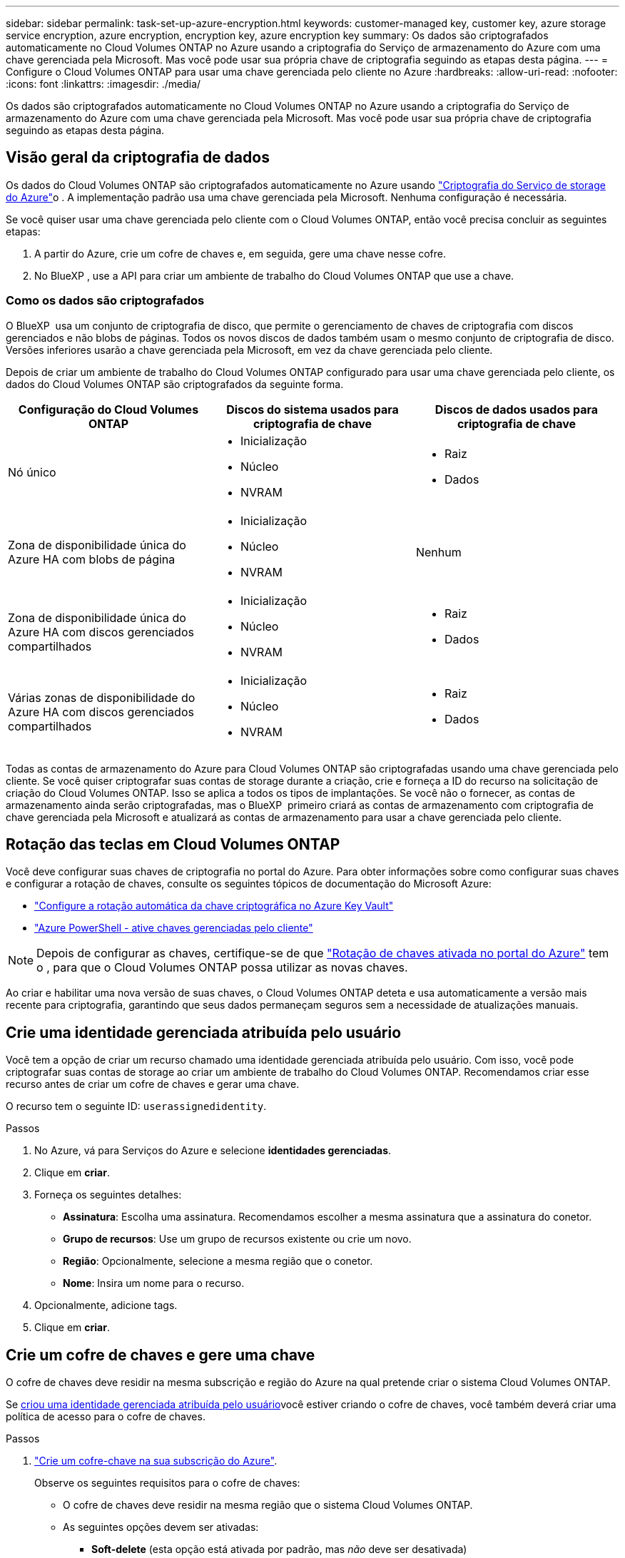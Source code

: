 ---
sidebar: sidebar 
permalink: task-set-up-azure-encryption.html 
keywords: customer-managed key, customer key, azure storage service encryption, azure encryption, encryption key, azure encryption key 
summary: Os dados são criptografados automaticamente no Cloud Volumes ONTAP no Azure usando a criptografia do Serviço de armazenamento do Azure com uma chave gerenciada pela Microsoft. Mas você pode usar sua própria chave de criptografia seguindo as etapas desta página. 
---
= Configure o Cloud Volumes ONTAP para usar uma chave gerenciada pelo cliente no Azure
:hardbreaks:
:allow-uri-read: 
:nofooter: 
:icons: font
:linkattrs: 
:imagesdir: ./media/


[role="lead"]
Os dados são criptografados automaticamente no Cloud Volumes ONTAP no Azure usando a criptografia do Serviço de armazenamento do Azure com uma chave gerenciada pela Microsoft. Mas você pode usar sua própria chave de criptografia seguindo as etapas desta página.



== Visão geral da criptografia de dados

Os dados do Cloud Volumes ONTAP são criptografados automaticamente no Azure usando https://learn.microsoft.com/en-us/azure/security/fundamentals/encryption-overview["Criptografia do Serviço de storage do Azure"^]o . A implementação padrão usa uma chave gerenciada pela Microsoft. Nenhuma configuração é necessária.

Se você quiser usar uma chave gerenciada pelo cliente com o Cloud Volumes ONTAP, então você precisa concluir as seguintes etapas:

. A partir do Azure, crie um cofre de chaves e, em seguida, gere uma chave nesse cofre.
. No BlueXP , use a API para criar um ambiente de trabalho do Cloud Volumes ONTAP que use a chave.




=== Como os dados são criptografados

O BlueXP  usa um conjunto de criptografia de disco, que permite o gerenciamento de chaves de criptografia com discos gerenciados e não blobs de páginas. Todos os novos discos de dados também usam o mesmo conjunto de criptografia de disco. Versões inferiores usarão a chave gerenciada pela Microsoft, em vez da chave gerenciada pelo cliente.

Depois de criar um ambiente de trabalho do Cloud Volumes ONTAP configurado para usar uma chave gerenciada pelo cliente, os dados do Cloud Volumes ONTAP são criptografados da seguinte forma.

[cols="2a,2a,2a"]
|===
| Configuração do Cloud Volumes ONTAP | Discos do sistema usados para criptografia de chave | Discos de dados usados para criptografia de chave 


 a| 
Nó único
 a| 
* Inicialização
* Núcleo
* NVRAM

 a| 
* Raiz
* Dados




 a| 
Zona de disponibilidade única do Azure HA com blobs de página
 a| 
* Inicialização
* Núcleo
* NVRAM

 a| 
Nenhum



 a| 
Zona de disponibilidade única do Azure HA com discos gerenciados compartilhados
 a| 
* Inicialização
* Núcleo
* NVRAM

 a| 
* Raiz
* Dados




 a| 
Várias zonas de disponibilidade do Azure HA com discos gerenciados compartilhados
 a| 
* Inicialização
* Núcleo
* NVRAM

 a| 
* Raiz
* Dados


|===
Todas as contas de armazenamento do Azure para Cloud Volumes ONTAP são criptografadas usando uma chave gerenciada pelo cliente. Se você quiser criptografar suas contas de storage durante a criação, crie e forneça a ID do recurso na solicitação de criação do Cloud Volumes ONTAP. Isso se aplica a todos os tipos de implantações. Se você não o fornecer, as contas de armazenamento ainda serão criptografadas, mas o BlueXP  primeiro criará as contas de armazenamento com criptografia de chave gerenciada pela Microsoft e atualizará as contas de armazenamento para usar a chave gerenciada pelo cliente.



== Rotação das teclas em Cloud Volumes ONTAP

Você deve configurar suas chaves de criptografia no portal do Azure. Para obter informações sobre como configurar suas chaves e configurar a rotação de chaves, consulte os seguintes tópicos de documentação do Microsoft Azure:

* https://learn.microsoft.com/en-us/azure/key-vault/keys/how-to-configure-key-rotation["Configure a rotação automática da chave criptográfica no Azure Key Vault"^]
* https://learn.microsoft.com/en-us/azure/virtual-machines/windows/disks-enable-customer-managed-keys-powershell#set-up-an-azure-key-vault-and-diskencryptionset-with-automatic-key-rotation-preview["Azure PowerShell - ative chaves gerenciadas pelo cliente"^]



NOTE: Depois de configurar as chaves, certifique-se de que https://learn.microsoft.com/en-us/azure/virtual-machines/disk-encryption#customer-managed-keys["Rotação de chaves ativada no portal do Azure"^] tem o , para que o Cloud Volumes ONTAP possa utilizar as novas chaves.

Ao criar e habilitar uma nova versão de suas chaves, o Cloud Volumes ONTAP deteta e usa automaticamente a versão mais recente para criptografia, garantindo que seus dados permaneçam seguros sem a necessidade de atualizações manuais.



== Crie uma identidade gerenciada atribuída pelo usuário

Você tem a opção de criar um recurso chamado uma identidade gerenciada atribuída pelo usuário. Com isso, você pode criptografar suas contas de storage ao criar um ambiente de trabalho do Cloud Volumes ONTAP. Recomendamos criar esse recurso antes de criar um cofre de chaves e gerar uma chave.

O recurso tem o seguinte ID: `userassignedidentity`.

.Passos
. No Azure, vá para Serviços do Azure e selecione *identidades gerenciadas*.
. Clique em *criar*.
. Forneça os seguintes detalhes:
+
** *Assinatura*: Escolha uma assinatura. Recomendamos escolher a mesma assinatura que a assinatura do conetor.
** *Grupo de recursos*: Use um grupo de recursos existente ou crie um novo.
** *Região*: Opcionalmente, selecione a mesma região que o conetor.
** *Nome*: Insira um nome para o recurso.


. Opcionalmente, adicione tags.
. Clique em *criar*.




== Crie um cofre de chaves e gere uma chave

O cofre de chaves deve residir na mesma subscrição e região do Azure na qual pretende criar o sistema Cloud Volumes ONTAP.

Se <<Crie uma identidade gerenciada atribuída pelo usuário,criou uma identidade gerenciada atribuída pelo usuário>>você estiver criando o cofre de chaves, você também deverá criar uma política de acesso para o cofre de chaves.

.Passos
. https://docs.microsoft.com/en-us/azure/key-vault/general/quick-create-portal["Crie um cofre-chave na sua subscrição do Azure"^].
+
Observe os seguintes requisitos para o cofre de chaves:

+
** O cofre de chaves deve residir na mesma região que o sistema Cloud Volumes ONTAP.
** As seguintes opções devem ser ativadas:
+
*** *Soft-delete* (esta opção está ativada por padrão, mas _não_ deve ser desativada)
*** * Purge proteção*
*** *Criptografia de disco do Azure para criptografia de volume* (para sistemas de nó único, pares de HA em várias zonas e implantações de AZ únicas de HA)
+

NOTE: O uso de chaves de criptografia gerenciadas pelo cliente do Azure depende da ativação da criptografia do disco do Azure para o cofre de chaves.



** A seguinte opção deve ser ativada se você criou uma identidade gerenciada atribuída pelo usuário:
+
*** *Política de acesso ao cofre*




. Se você selecionou a política de acesso ao cofre, clique em criar para criar uma política de acesso para o cofre de chaves. Caso contrário, vá para o passo 3.
+
.. Selecione as seguintes permissões:
+
*** obter
*** lista
*** descriptografar
*** criptografar
*** tecla de desatamento
*** tecla de atamento
*** verifique
*** assinar


.. Selecione a identidade gerenciada atribuída pelo usuário (recurso) como principal.
.. Revise e crie a política de acesso.


. https://docs.microsoft.com/en-us/azure/key-vault/keys/quick-create-portal#add-a-key-to-key-vault["Gere uma chave no cofre de chaves"^].
+
Observe os seguintes requisitos para a chave:

+
** O tipo de chave deve ser *RSA*.
** O tamanho recomendado da chave RSA é *2048*, mas outros tamanhos são suportados.






== Crie um ambiente de trabalho que use a chave de criptografia

Depois de criar o cofre de chaves e gerar uma chave de criptografia, você pode criar um novo sistema Cloud Volumes ONTAP configurado para usar a chave. Essas etapas são suportadas pelo uso da API do BlueXP .

.Permissões necessárias
Se você quiser usar uma chave gerenciada pelo cliente com um sistema Cloud Volumes ONTAP de nó único, verifique se o conetor BlueXP  tem as seguintes permissões:

[source, json]
----
"Microsoft.Compute/diskEncryptionSets/read",
"Microsoft.Compute/diskEncryptionSets/write",
"Microsoft.Compute/diskEncryptionSets/delete"
"Microsoft.KeyVault/vaults/deploy/action",
"Microsoft.KeyVault/vaults/read",
"Microsoft.KeyVault/vaults/accessPolicies/write",
"Microsoft.ManagedIdentity/userAssignedIdentities/assign/action"
----
https://docs.netapp.com/us-en/bluexp-setup-admin/reference-permissions-azure.html["Veja a lista mais recente de permissões"^]

.Passos
. Obtenha a lista de cofres-chave na sua assinatura do Azure usando a seguinte chamada de API do BlueXP .
+
Para um par de HA: `GET /azure/ha/metadata/vaults`

+
Para nó único: `GET /azure/vsa/metadata/vaults`

+
Anote o *name* e o *resourceGroup*. Você precisará especificar esses valores na próxima etapa.

+
https://docs.netapp.com/us-en/bluexp-automation/cm/api_ref_resources.html#azure-hametadata["Saiba mais sobre esta chamada de API"^].

. Obtenha a lista de chaves dentro do Vault usando a seguinte chamada de API do BlueXP .
+
Para um par de HA: `GET /azure/ha/metadata/keys-vault`

+
Para nó único: `GET /azure/vsa/metadata/keys-vault`

+
Anote o *keyname*. Você precisará especificar esse valor (juntamente com o nome do Vault) na próxima etapa.

+
https://docs.netapp.com/us-en/bluexp-automation/cm/api_ref_resources.html#azure-hametadata["Saiba mais sobre esta chamada de API"^].

. Crie um sistema Cloud Volumes ONTAP usando a seguinte chamada de API do BlueXP .
+
.. Para um par de HA:
+
`POST /azure/ha/working-environments`

+
O corpo da solicitação deve incluir os seguintes campos:

+
[source, json]
----
"azureEncryptionParameters": {
              "key": "keyName",
              "vaultName": "vaultName"
}
----
+

NOTE: Inclua o `"userAssignedIdentity": " userAssignedIdentityId"` campo se você criou esse recurso para ser usado para criptografia de conta de armazenamento.

+
https://docs.netapp.com/us-en/bluexp-automation/cm/api_ref_resources.html#azure-haworking-environments["Saiba mais sobre esta chamada de API"^].

.. Para um sistema de nó único:
+
`POST /azure/vsa/working-environments`

+
O corpo da solicitação deve incluir os seguintes campos:

+
[source, json]
----
"azureEncryptionParameters": {
              "key": "keyName",
              "vaultName": "vaultName"
}
----
+

NOTE: Inclua o `"userAssignedIdentity": " userAssignedIdentityId"` campo se você criou esse recurso para ser usado para criptografia de conta de armazenamento.

+
https://docs.netapp.com/us-en/bluexp-automation/cm/api_ref_resources.html#azure-vsaworking-environments["Saiba mais sobre esta chamada de API"^].





.Resultado
Você tem um novo sistema Cloud Volumes ONTAP configurado para usar sua chave gerenciada pelo cliente para criptografia de dados.
